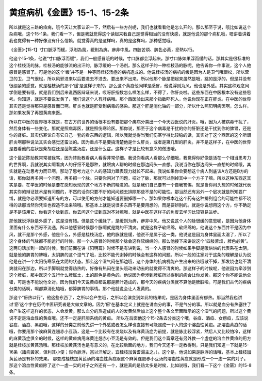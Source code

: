 黄疸病机《金匮》15-1、15-2条
==================================

所以就是这三路的疸病，哦今天让大家认识一下，然后有一些方剂呢，我们也就看看他是怎么开的。那么那至于说，哦比如说这个杂病哦，这个15-1条，我们看一下，但是我就觉得这个读起来我自己是觉得相当的没有快感，就是他说的那个病机哦，嗯讲着讲着我也觉得有一种好像没有什么信赖，就觉得真的是这样吗，真的是这样吗，那种感觉哦。

《金匮》·【15-1】寸口脈浮而緩，浮則為風，緩則為痹。痹非中風。四肢苦煩、脾色必黃，瘀熱以行。

他这个15-1条，他说“寸口脉浮而缓”，我们一般感冒哦的时候，寸口脉都会浮起来。那寸口脉如果浮而缓的话，那其实是很标准的这个桂枝汤的脉。桂枝汤的能够流的出汗的，脉浮缓的一个汤剂。那么这样子的一种桂枝汤的脉呢，他告诉你一件事说，这个人他感冒是感冒了。可是他的这个‘缓’并不是一种等同桂枝汤症的病机造成的。他说桂枝汤的病机的缓是因为人是卫气哦很松，所以营卫的卫，卫气很松，所以风邪进来以后要进去不进去，要出来不出来。所以他那个脉是把起来虽然是哦，跳的是浮的，但是并没有很绷紧的感觉，就是桂枝汤的那个‘缓’是这样子来的。那么这个黄疸他同样是感冒，他说浮则为风，他也是外感。其实这种观念同学倒是要有哦，就是我们到后来说西医辩证来说，哎呀肝指数怎么样怎么样，不得了，你肝炎啦。这些东西在中医根本没有这些思考。你知道，就是不要说发黄了，我们说这个人有肝病哦。那个西医验出来那个指数吓死人，他说你现在正在肝炎。在中医的世界其实还是觉得那只是感冒而已啊。肝炎也就是肝受到病毒的感染。那这个肝是消化轴的一部分，所以什么照阳明病医啊，怎么样。那如果发黄了再照黄病来医。

所以在中医的世界根本就是，在古方的世界的话根本没有要把那个疾病分类出一个今天西医说的肝炎。哦，因为人被病毒干扰了，然后身体有一些变化。那就是照病毒医，就是照伤寒论医。那你说，那至于这个病毒是干扰的你的肝脏还是干扰到你的脾胃，还是你的肾脏。其实伤寒论自有它自己一套的看东西的逻辑，所以我就觉得当我们伤寒学得比较稳的话，其实对于这个西医的这个所谓肝炎啊那种说法其实会感觉还蛮淡的。因为重点不是要搞清楚他是什么肝炎，或者是第几型的肝炎。并不是这样子，在中医的世界是要看他的症状是柴胡症还是茵陈蒿汤症，还是什么症。这样子才是比较有意义的做法哦。

这个最近陈助教常常被我骂，因为阵助教看病人看得非常仔细。我说你看病人看那么仔细哦，我觉得你好像是活在一个相当思考力的世界啊，我就说其实啊看病人的仔细不是那种，就跟病人聊的时候在那边闷头一直想。我说当你在那边闷头一直想的时候哦，其实就是在动思考力而已啊，那动了思考力这个人的感知力跟表现力就长不起来。我说如果你会要想这个病人到底该A方还是B方的话，那你就再多问一个问题，再多把一个脉。只要你问对了问题，把对了脉，那就可以删掉其中一个方子了嘛。所以这种东西这其实是要，在学医的时候是要在感知表现的这个地方不断的精进的。就是我们自己要有一个自我警惕，就是当你闷头想的时候就代表其实你的辩证技术是有问题的，不然的话你只要不断的问问题去排除那些不是的可能性。那当然还有另外一个层次就是所知要广博，就是你必须要知道所有的方，可以使用的方剂才能知道要删掉哪一个。那如果你根本连这个药有这种排列组合的可能性都不晓得的话那当然你凭空也捏造不出来嘛哦。那基本上就是说很多东西不是要用想的，而是要辨别的。就是你说想用这个方，你不确定是不是该用它，你看这个脉到底，你去问这个证到底对不对嘛哦，就是中医在这样子的角度去学习比较容易进步。

那他就说浮脉是外感了，这是没有错。但是这个缓脉了，是缓则为痹，痹非中风。他又说这个人的脉很缓的意思呢，是因为他身体里面有什么东西呀不流通，所以他感冒时候那个脉啊就是跳的不清爽。就是这样子软绵绵，软绵绵的，他说这个东西并不是因为中风，就不是那个外感，他是什么，外感是桂枝汤症，他的脉就是缓，他说不是属于这一类。他说这是因为身体里面太湿了，所以了这个身体的气脉都不能运行的时候。那一个人感冒的时候那个脉会这样软绵绵的。那么他接下来讲说这个“四肢苦烦，脾色必黄”。这两句话加到一起的时候。我们前面在讲《阳明篇》时候不是有讲到说，当一个人感冒的时候如果手脚是暖烘烘的代表系在太阴，就是他的脾胃的脾哦，太阴脾的这个湿气了哦，比较不能代谢掉的时候会有这样的问题。所以一般的注家对于这条的理解是认为说他是在讲一个太阳伤寒系在太阴的状态。那么这个湿气闷在那边哦，这个身体的抗病机能产生出来的热哦散不掉，那发烧也烧不清爽就闷在那边，所以手脚啊就觉得热热的，好像有热闷在里头哦动来动去的就觉得不清爽的。那这样子的时候呢，他说因为牵涉到这个脾脏，那中医这个五行什么脾属土，土的颜色是黄色的。他说因为牵涉到脾脏所以得到的病会让你发黄。那这个你不能说他全错，可是也不能说他全对。因为我们今天说黄疸都说那是胆汁造成的，那今天的疾病分类就不算他是脾脏啦。可是我们古代的疾病分类的话啊，啊都算消化轴哦，都算脾胃的事情。那个他就说会让人发黄的。

那这个“瘀热以行”，他这些东西了，之所以会产生哦，之所以会演变到如此的结果呢，是因为身体里面有郁热。那当然我也讲过‘瘀’这个字在历代中医研究者是大做文章的。因为‘瘀’在基本定义上就是在讲血分的事，不是气分的事。所以就是血分有热塞住了会产生这样这样的状态，人会发黄。那么血分的热造成的人的发黄然后加上这个整个条文里面暗示的这个湿气的问题，所以这个黄说不定是溶血性的黄疸哦。还不一定是肝胆系统的黄疸。
所以在后面他这个15-2条去分类这个哦，谷疸、酒疸、女痨疸，应该说谷疸、酒疸、黑疸哦，这样的分类之前他先讲一个外感或者怎么样也直接有可能照成一个人的这个溶血性黄疸。那溶血黄疸的话哦，你要用那个诶麻黄连翘赤小豆汤，这是一个比较有在发烧以及有麻黄汤症为前提，就是脉比较浮紧，然后人又比较怕冷，这样的麻黄汤症俱全的时候，这样的黄疸病用麻黄连翘赤小豆汤是有效的。但是我们这个篇章还有另外教一个虚症的溶血性黄疸的用方就是桂枝加黄芪汤哦。那桂枝加黄芪汤也是有意义的，在比较后面的地方，我们今天还不一定教得到，只是我们知道一下就是15-16条（諸病黃家，但利其小便；假令脈浮，當以汗解之，宜桂枝加黃耆湯主之。）。这个是，他说如果是脉浮的话哦，基本上桂枝加黄芪汤是有补的效果。
那变成桂枝加黄芪汤的溶血性黄疸跟这个麻黄连翘赤小豆汤的溶血性黄疸就是形成一个一虚一实的对子。那这个溶血性黄疸除了这个一虚一实的对子之外还有一个，就是真的是热太多是时候，比如说哦，我们看一下这个《金匮》的15-8条。
